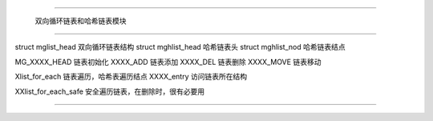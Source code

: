 .. mglist

#############################################################################

                    双向循环链表和哈希链表模块

##############################################################################

struct mglist_head              双向循环链表结构 
struct mghlist_head             哈希链表头
struct mghlist_nod              哈希链表结点

MG_XXXX_HEAD                    链表初始化
XXXX_ADD                        链表添加
XXXX_DEL                        链表删除
XXXX_MOVE                       链表移动

Xlist_for_each                  链表遍历，哈希表遍历结点
XXXX_entry                      访问链表所在结构

XXlist_for_each_safe            安全遍历链表，在删除时，很有必要用

###############################################################################
